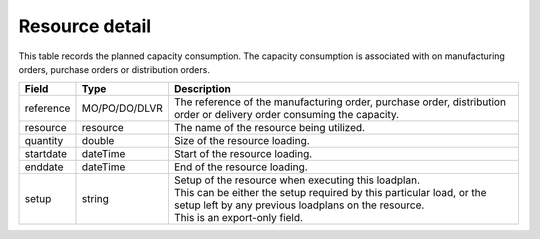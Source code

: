 ===============
Resource detail
===============

This table records the planned capacity consumption. The capacity consumption is associated with 
on manufacturing orders, purchase orders or distribution orders.

================ ================= ===========================================================
Field            Type              Description
================ ================= ===========================================================
reference        MO/PO/DO/DLVR     The reference of the manufacturing order, purchase order, 
                                   distribution order or delivery order consuming the capacity.
resource         resource          The name of the resource being utilized.
quantity         double            Size of the resource loading.
startdate        dateTime          Start of the resource loading.
enddate          dateTime          End of the resource loading.
setup            string            | Setup of the resource when executing this loadplan.
                                   | This can be either the setup required by this particular
                                     load, or the setup left by any previous loadplans on the
                                     resource.
                                   | This is an export-only field.                        
================ ================= ===========================================================
